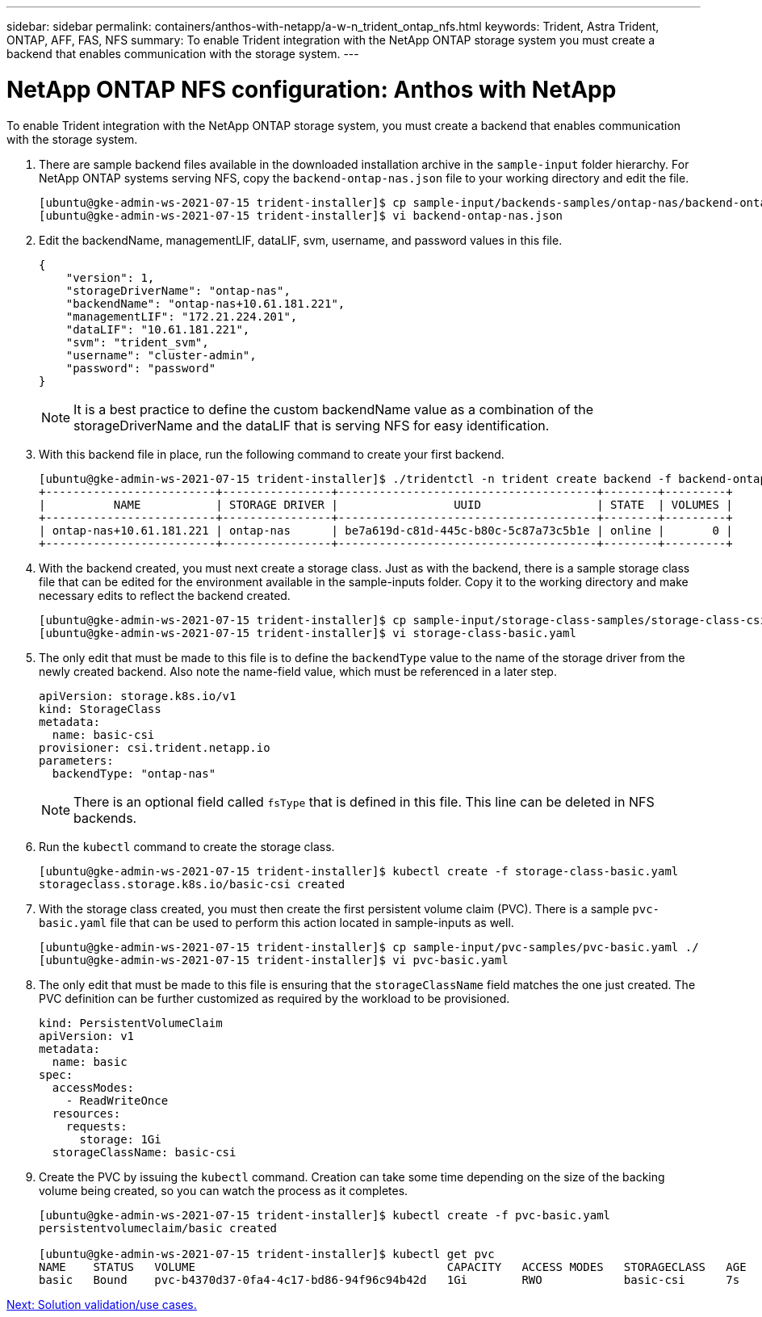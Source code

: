---
sidebar: sidebar
permalink: containers/anthos-with-netapp/a-w-n_trident_ontap_nfs.html
keywords: Trident, Astra Trident, ONTAP, AFF, FAS, NFS
summary: To enable Trident integration with the NetApp ONTAP storage system you must create a backend that enables communication with the storage system.
---

= NetApp ONTAP NFS configuration: Anthos with NetApp

:hardbreaks:
:nofooter:
:icons: font
:linkattrs:
:imagesdir: ./../../media/


To enable Trident integration with the NetApp ONTAP storage system, you must create a backend that enables communication with the storage system.

. There are sample backend files available in the downloaded installation archive in the `sample-input` folder hierarchy. For NetApp ONTAP systems serving NFS, copy the `backend-ontap-nas.json` file to your working directory and edit the file.
+
----
[ubuntu@gke-admin-ws-2021-07-15 trident-installer]$ cp sample-input/backends-samples/ontap-nas/backend-ontap-nas.json ./
[ubuntu@gke-admin-ws-2021-07-15 trident-installer]$ vi backend-ontap-nas.json
----

. Edit the backendName, managementLIF, dataLIF, svm, username, and password values in this file.
+
----
{
    "version": 1,
    "storageDriverName": "ontap-nas",
    "backendName": "ontap-nas+10.61.181.221",
    "managementLIF": "172.21.224.201",
    "dataLIF": "10.61.181.221",
    "svm": "trident_svm",
    "username": "cluster-admin",
    "password": "password"
}
----
+
NOTE: It is a best practice to define the custom backendName value as a combination of the storageDriverName and the dataLIF that is serving NFS for easy identification.

. With this backend file in place, run the following command to create your first backend.
+
----
[ubuntu@gke-admin-ws-2021-07-15 trident-installer]$ ./tridentctl -n trident create backend -f backend-ontap-nas.json
+-------------------------+----------------+--------------------------------------+--------+---------+
|          NAME           | STORAGE DRIVER |                 UUID                 | STATE  | VOLUMES |
+-------------------------+----------------+--------------------------------------+--------+---------+
| ontap-nas+10.61.181.221 | ontap-nas      | be7a619d-c81d-445c-b80c-5c87a73c5b1e | online |       0 |
+-------------------------+----------------+--------------------------------------+--------+---------+
----

. With the backend created, you must next create a storage class. Just as with the backend, there is a sample storage class file that can be edited for the environment available in the sample-inputs folder. Copy it to the working directory and make necessary edits to reflect the backend created.
+
----
[ubuntu@gke-admin-ws-2021-07-15 trident-installer]$ cp sample-input/storage-class-samples/storage-class-csi.yaml.templ ./storage-class-basic.yaml
[ubuntu@gke-admin-ws-2021-07-15 trident-installer]$ vi storage-class-basic.yaml
----

. The only edit that must be made to this file is to define the `backendType` value to the name of the storage driver from the newly created backend. Also note the name-field value, which must be referenced in a later step.
+
----
apiVersion: storage.k8s.io/v1
kind: StorageClass
metadata:
  name: basic-csi
provisioner: csi.trident.netapp.io
parameters:
  backendType: "ontap-nas"
----

+
NOTE: There is an optional field called `fsType` that is defined in this file. This line can be deleted in NFS backends.

. Run the `kubectl` command to create the storage class.
+
----
[ubuntu@gke-admin-ws-2021-07-15 trident-installer]$ kubectl create -f storage-class-basic.yaml
storageclass.storage.k8s.io/basic-csi created
----

. With the storage class created, you must then create the first persistent volume claim (PVC). There is a sample `pvc-basic.yaml` file that can be used to perform this action located in sample-inputs as well.
+
----
[ubuntu@gke-admin-ws-2021-07-15 trident-installer]$ cp sample-input/pvc-samples/pvc-basic.yaml ./
[ubuntu@gke-admin-ws-2021-07-15 trident-installer]$ vi pvc-basic.yaml
----

. The only edit that must be made to this file is ensuring that the `storageClassName` field matches the one just created. The PVC definition can be further customized as required by the workload to be provisioned.
+
----
kind: PersistentVolumeClaim
apiVersion: v1
metadata:
  name: basic
spec:
  accessModes:
    - ReadWriteOnce
  resources:
    requests:
      storage: 1Gi
  storageClassName: basic-csi
----

. Create the PVC by issuing the `kubectl` command. Creation can take some time depending on the size of the backing volume being created, so you can watch the process as it completes.
+
----
[ubuntu@gke-admin-ws-2021-07-15 trident-installer]$ kubectl create -f pvc-basic.yaml
persistentvolumeclaim/basic created

[ubuntu@gke-admin-ws-2021-07-15 trident-installer]$ kubectl get pvc
NAME    STATUS   VOLUME                                     CAPACITY   ACCESS MODES   STORAGECLASS   AGE
basic   Bound    pvc-b4370d37-0fa4-4c17-bd86-94f96c94b42d   1Gi        RWO            basic-csi      7s
----

link:a-w-n_use_cases.html[Next: Solution validation/use cases.]
